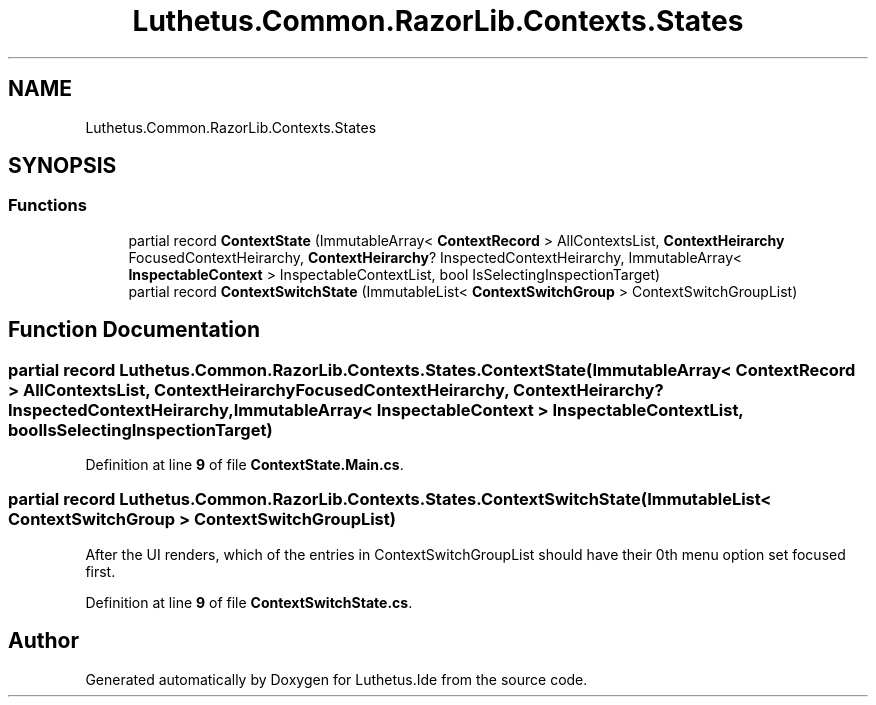 .TH "Luthetus.Common.RazorLib.Contexts.States" 3 "Version 1.0.0" "Luthetus.Ide" \" -*- nroff -*-
.ad l
.nh
.SH NAME
Luthetus.Common.RazorLib.Contexts.States
.SH SYNOPSIS
.br
.PP
.SS "Functions"

.in +1c
.ti -1c
.RI "partial record \fBContextState\fP (ImmutableArray< \fBContextRecord\fP > AllContextsList, \fBContextHeirarchy\fP FocusedContextHeirarchy, \fBContextHeirarchy\fP? InspectedContextHeirarchy, ImmutableArray< \fBInspectableContext\fP > InspectableContextList, bool IsSelectingInspectionTarget)"
.br
.ti -1c
.RI "partial record \fBContextSwitchState\fP (ImmutableList< \fBContextSwitchGroup\fP > ContextSwitchGroupList)"
.br
.in -1c
.SH "Function Documentation"
.PP 
.SS "partial record Luthetus\&.Common\&.RazorLib\&.Contexts\&.States\&.ContextState (ImmutableArray< \fBContextRecord\fP > AllContextsList, \fBContextHeirarchy\fP FocusedContextHeirarchy, \fBContextHeirarchy\fP? InspectedContextHeirarchy, ImmutableArray< \fBInspectableContext\fP > InspectableContextList, bool IsSelectingInspectionTarget)"

.PP
Definition at line \fB9\fP of file \fBContextState\&.Main\&.cs\fP\&.
.SS "partial record Luthetus\&.Common\&.RazorLib\&.Contexts\&.States\&.ContextSwitchState (ImmutableList< \fBContextSwitchGroup\fP > ContextSwitchGroupList)"
After the UI renders, which of the entries in ContextSwitchGroupList should have their 0th menu option set focused first\&.
.PP
Definition at line \fB9\fP of file \fBContextSwitchState\&.cs\fP\&.
.SH "Author"
.PP 
Generated automatically by Doxygen for Luthetus\&.Ide from the source code\&.
